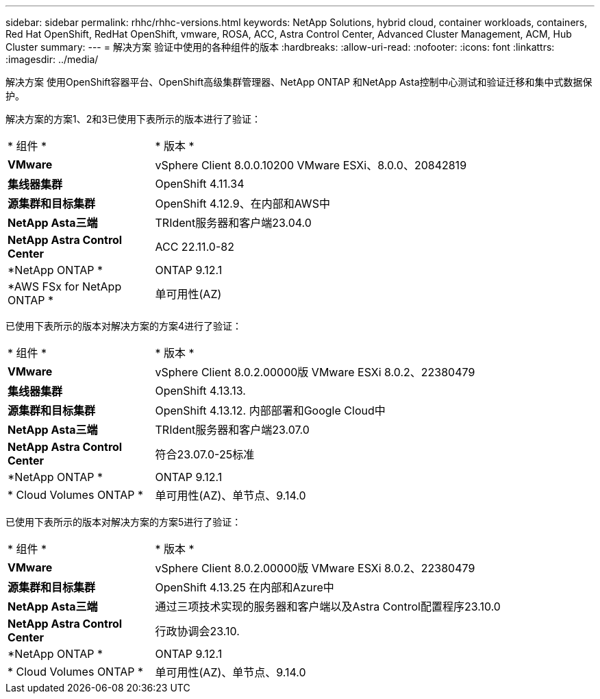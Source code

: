 ---
sidebar: sidebar 
permalink: rhhc/rhhc-versions.html 
keywords: NetApp Solutions, hybrid cloud, container workloads, containers, Red Hat OpenShift, RedHat OpenShift, vmware, ROSA, ACC, Astra Control Center, Advanced Cluster Management, ACM, Hub Cluster 
summary:  
---
= 解决方案 验证中使用的各种组件的版本
:hardbreaks:
:allow-uri-read: 
:nofooter: 
:icons: font
:linkattrs: 
:imagesdir: ../media/


[role="lead"]
解决方案 使用OpenShift容器平台、OpenShift高级集群管理器、NetApp ONTAP 和NetApp Asta控制中心测试和验证迁移和集中式数据保护。

解决方案的方案1、2和3已使用下表所示的版本进行了验证：

[cols="25%, 75%"]
|===


| * 组件 * | * 版本 * 


| *VMware* | vSphere Client 8.0.0.10200 VMware ESXi、8.0.0、20842819 


| *集线器集群* | OpenShift 4.11.34 


| *源集群和目标集群* | OpenShift 4.12.9、在内部和AWS中 


| *NetApp Asta三端* | TRIdent服务器和客户端23.04.0 


| *NetApp Astra Control Center* | ACC 22.11.0-82 


| *NetApp ONTAP * | ONTAP 9.12.1 


| *AWS FSx for NetApp ONTAP * | 单可用性(AZ) 
|===
已使用下表所示的版本对解决方案的方案4进行了验证：

[cols="25%, 75%"]
|===


| * 组件 * | * 版本 * 


| *VMware* | vSphere Client 8.0.2.00000版
VMware ESXi 8.0.2、22380479 


| *集线器集群* | OpenShift 4.13.13. 


| *源集群和目标集群* | OpenShift 4.13.12.
内部部署和Google Cloud中 


| *NetApp Asta三端* | TRIdent服务器和客户端23.07.0 


| *NetApp Astra Control Center* | 符合23.07.0-25标准 


| *NetApp ONTAP * | ONTAP 9.12.1 


| * Cloud Volumes ONTAP * | 单可用性(AZ)、单节点、9.14.0 
|===
已使用下表所示的版本对解决方案的方案5进行了验证：

[cols="25%, 75%"]
|===


| * 组件 * | * 版本 * 


| *VMware* | vSphere Client 8.0.2.00000版
VMware ESXi 8.0.2、22380479 


| *源集群和目标集群* | OpenShift 4.13.25
在内部和Azure中 


| *NetApp Asta三端* | 通过三项技术实现的服务器和客户端以及Astra Control配置程序23.10.0 


| *NetApp Astra Control Center* | 行政协调会23.10. 


| *NetApp ONTAP * | ONTAP 9.12.1 


| * Cloud Volumes ONTAP * | 单可用性(AZ)、单节点、9.14.0 
|===